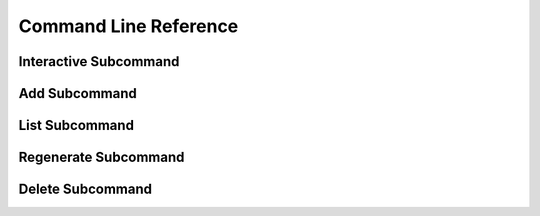 .. _command_line_reference:

======================
Command Line Reference
======================

Interactive Subcommand
======================

Add Subcommand
==============

.. option:: --write              

   Write the dungeon to disk. Leaving this option out will do a
   "dry run" on your world but not save any changes.

.. option:: --skip-relight        

   Skip relighting the level. This will generate dungeons faster,
   but at the cost of lighting not being correct.

.. option:: -t FLOOR, --term FLOOR

   Print a text version of a given floor to the terminal screen. On
   ANSI systems this will be in color.

.. option:: --html BASENAME       

   Output html maps of the dungeon levels. This produces one file
   per level of the form BASENAME-(level number).html

.. option:: --debug               

   Provide additional debug info. 

.. option:: --force               

   Force overwriting of html output files. 

.. option:: -s SEED, --seed SEED  

   Provide a seed for this dungeon that can be used to recreate the
   same dungeons later. This can be any string.

.. option:: -o X Y Z, --offset X Y Z

   Provide a location offset in blocks for the NW corner of the
   dungeon. If set, the dungeon will not be buried, but will be
   rendered at the coordinates you specify.

.. option:: --force-bury          

   Attempt to calculate Y when using --offset.

.. option:: -e X Z, --entrance X Z

   Provide an offset for the entrance in chunks. This is the position
   of the entrance chunk from the NW corner of the dungeon.

.. option:: --spawn X Z           

   Override spawn point. Normally all distances are measured from
   the spawn point origin. Use this to specify a different origin in
   your world.

.. option:: -n NUM, --number NUM  

   Number of dungeons to generate. -1 will create as many as possible
   given X, Z, and LEVEL settings.

.. option:: --mapstore PATH       

   Provide an alternate world to store maps. Use this when generating
   map objects for CraftBukkit multi-worlds. All maps should be stored
   in your "home" world.

List Subcommand
===============

Regenerate Subcommand
=====================

Delete Subcommand
=================
